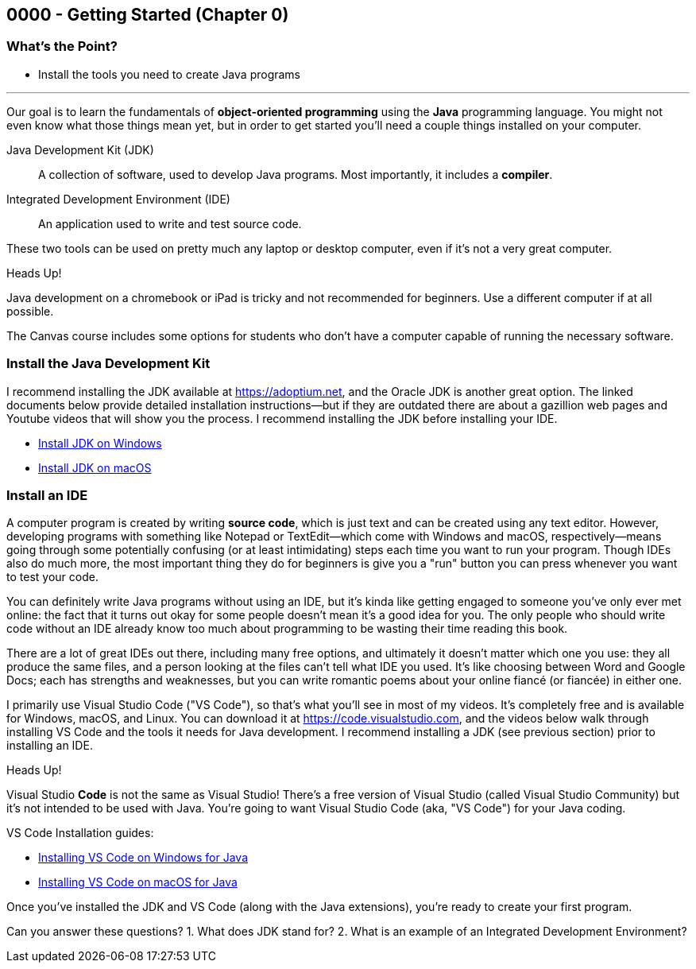 == 0000 - Getting Started (Chapter 0)

=== What's the Point?
* Install the tools you need to create Java programs

'''

Our goal is to learn the fundamentals of *object-oriented programming* using the *Java* programming language. 
You might not even know what those things mean yet, but in order to get started you'll need a couple things installed on your computer.

Java Development Kit (JDK):: A collection of software, used to develop Java programs. Most importantly, it includes a *compiler*.
Integrated Development Environment (IDE):: An application used to write and test source code. 

These two tools can be used on pretty much any laptop or desktop computer, even if it's not a very great computer.

.Heads Up!
****
Java development on a chromebook or iPad is tricky and not recommended for beginners. Use a different computer if at all possible.
****

The Canvas course includes some options for students who don't have a computer capable of running the necessary software.

=== Install the Java Development Kit

I recommend installing the JDK available at https://adoptium.net, and the Oracle JDK is another great option.
The linked documents below provide detailed installation instructions--but if they are outdated there are about a gazillion web pages and Youtube videos that will show you the process.
I recommend installing the JDK before installing your IDE.

* https://drive.google.com/open?id=1yBFhti2juLLc-GNuxSwj1HBFjxxQL8LMwUBYOLPcUbA&usp=drive_copy[Install JDK on Windows]
* https://drive.google.com/open?id=1lTWz0KQkn3CbfjF4CICLNWpKhO9GedGhkO-SAHPkwAU&usp=drive_copy[Install JDK on macOS]

=== Install an IDE

A computer program is created by writing *source code*, which is just text and can be created using any text editor.
However, developing programs with something like Notepad or TextEdit--which come with Windows and macOS, respectively--means going through some potentially confusing (or at least intimidating) steps each time you want to run your program.
Though IDEs also do much more, the most important thing they do for beginners is give you a "run" button you can press whenever you want to test your code.

You can definitely write Java programs without using an IDE, but it's kinda like getting engaged to someone you've only ever met online: the fact that it turns out okay for some people doesn't mean it's a good idea for you.
The only people who should write code without an IDE already know too much about programming to be wasting their time reading this book.

There are a lot of great IDEs out there, including many free options, and ultimately it doesn't matter which one you use: they all produce the same files, and a person looking at the files can't tell what IDE you used.
It's like choosing between Word and Google Docs; each has strengths and weaknesses, but you can write romantic poems about your online fiancé (or fiancée) in either one.

I primarily use Visual Studio Code ("VS Code"), so that's what you'll see in most of my videos. 
It's completely free and is available for Windows, macOS, and Linux.
You can download it at https://code.visualstudio.com, and the videos below walk through installing VS Code and the tools it needs for Java development.
I recommend installing a JDK (see previous section) prior to installing an IDE.

.Heads Up!
****
Visual Studio *Code* is not the same as Visual Studio! There's a free version of Visual Studio (called Visual Studio Community) but it's not intended to be used with Java. 
You're going to want Visual Studio Code (aka, "VS Code") for your Java coding.
****

VS Code Installation guides:

* https://www.youtube.com/watch?v=t1EeX2AKkcY&list=PL_Lc2HVYD16Y-vLXkIgggjYrSdF5DEFnU&index=1[Installing VS Code on Windows for Java]
* https://www.youtube.com/watch?v=iqhgrVWWi78&list=PL_Lc2HVYD16Y-vLXkIgggjYrSdF5DEFnU&index=2[Installing VS Code on macOS for Java]

Once you've installed the JDK and VS Code (along with the Java extensions), you're ready to create your first program. 

[.Check Your Learning]
****
Can you answer these questions?
1. What does JDK stand for?
2. What is an example of an Integrated Development Environment?
****